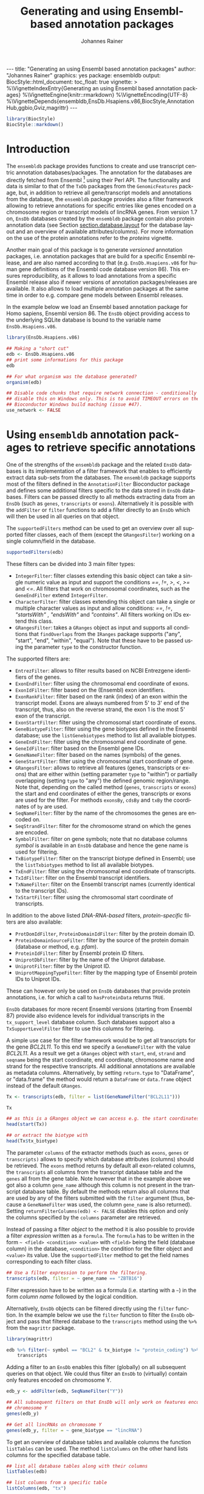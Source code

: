 #+TITLE: Generating and using Ensembl-based annotation packages
#+AUTHOR:    Johannes Rainer
#+EMAIL:     johannes.rainer@eurac.edu
#+DESCRIPTION:
#+KEYWORDS:
#+LANGUAGE:  en
#+OPTIONS: ^:{} toc:nil
#+PROPERTY: header-args :exports code
#+PROPERTY: header-args:R :session *R*

#+EXPORT_SELECT_TAGS: export
#+EXPORT_EXCLUDE_TAGS: noexport

#+BEGIN_EXPORT html
---
title: "Generating an using Ensembl based annotation packages"
author: "Johannes Rainer"
graphics: yes
package: ensembldb
output:
  BiocStyle::html_document:
    toc_float: true
vignette: >
  %\VignetteIndexEntry{Generating an using Ensembl based annotation packages}
  %\VignetteEngine{knitr::rmarkdown}
  %\VignetteEncoding{UTF-8}
  %\VignetteDepends{ensembldb,EnsDb.Hsapiens.v86,BiocStyle,AnnotationHub,ggbio,Gviz,magrittr}
---

#+END_EXPORT

#+NAME: biocstyle
#+BEGIN_SRC R :ravel echo = FALSE, results = "asis", message = FALSE
  library(BiocStyle)
  BiocStyle::markdown()
#+END_SRC

* Introduction

The =ensembldb= package provides functions to create and use transcript centric
annotation databases/packages. The annotation for the databases are directly
fetched from Ensembl [fn:1] using their Perl API. The functionality and data is
similar to that of the =TxDb= packages from the =GenomicFeatures= package, but, in
addition to retrieve all gene/transcript models and annotations from the
database, the =ensembldb= package provides also a filter framework allowing to
retrieve annotations for specific entries like genes encoded on a chromosome
region or transcript models of lincRNA genes. From version 1.7 on, =EnsDb=
databases created by the =ensembldb= package contain also protein annotation data
(see Section [[section.database.layout]] for the database layout and an overview of
available attributes/columns). For more information on the use of the protein
annotations refer to the /proteins/ vignette.

Another main goal of this package is to generate /versioned/ annotation
packages, i.e. annotation packages that are build for a specific Ensembl
release, and are also named according to that (e.g. =EnsDb.Hsapiens.v86= for
human gene definitions of the Ensembl code database version 86). This ensures
reproducibility, as it allows to load annotations from a specific Ensembl
release also if newer versions of annotation packages/releases are available. It
also allows to load multiple annotation packages at the same time in order to
e.g. compare gene models between Ensembl releases.

In the example below we load an Ensembl based annotation package for Homo
sapiens, Ensembl version 86. The =EnsDb= object providing access to the underlying
SQLite database is bound to the variable name =EnsDb.Hsapiens.v86=.

#+NAME: load-libs
#+BEGIN_SRC R :ravel warning=FALSE, message=FALSE
  library(EnsDb.Hsapiens.v86)

  ## Making a "short cut"
  edb <- EnsDb.Hsapiens.v86
  ## print some informations for this package
  edb

  ## For what organism was the database generated?
  organism(edb)

#+END_SRC


#+NAME: no-network
#+BEGIN_SRC R :results silent :ravel echo = FALSE, results = "hide"
  ## Disable code chunks that require network connection - conditionally
  ## disable this on Windows only. This is to avoid TIMEOUT errors on the
  ## Bioconductor Windows build maching (issue #47).
  use_network <- FALSE

#+END_SRC

* Using =ensembldb= annotation packages to retrieve specific annotations

One of the strengths of the =ensembldb= package and the related =EnsDb= databases is
its implementation of a filter framework that enables to efficiently extract
data sub-sets from the databases. The =ensembldb= package supports most of the
filters defined in the =AnnotationFilter= Bioconductor package and defines some
additional filters specific to the data stored in =EnsDb= databases. Filters can
be passed directly to all methods extracting data from an =EnsDb= (such as =genes=,
=transcripts= or =exons=). Alternatively it is possible with the =addFilter= or =filter=
functions to add a filter directly to an =EnsDb= which will then be used in all
queries on that object.

The =supportedFilters= method can be used to get an overview over all supported
filter classes, each of them (except the =GRangesFilter=) working on a single
column/field in the database.

#+NAME: filters
#+BEGIN_SRC R 
  supportedFilters(edb)

#+END_SRC

These filters can be divided into 3 main filter types:
+ =IntegerFilter=: filter classes extending this basic object can take a single
  numeric value as input and support the conditions /==/, /!=/, />/, /</, />=/ and /<=/. All
  filters that work on chromosomal coordinates, such as the =GeneEndFilter= extend
  =IntegerFilter=.
+ =CharacterFilter=: filter classes extending this object can take a single or
  multiple character values as input and allow conditions: /==/, /!=/, /"startsWith"/
  , /"endsWith"/ and /"contains"/. All filters working on IDs extend this class.
+ =GRangesFilter=: takes a =GRanges= object as input and supports all conditions
  that =findOverlaps= from the =IRanges= package supports ("any", "start", "end",
  "within", "equal"). Note that these have to be passed using the parameter =type=
  to the constructor function.


The supported filters are:
+ =EntrezFilter=: allows to filter results based on NCBI Entrezgene
  identifiers of the genes.
+ =ExonEndFilter=: filter using the chromosomal end coordinate of exons.
+ =ExonIdFilter=: filter based on the (Ensembl) exon identifiers.
+ =ExonRankFilter=: filter based on the rank (index) of an exon within the
  transcript model. Exons are always numbered from 5' to 3' end of the
  transcript, thus, also on the reverse strand, the exon 1 is the most 5' exon
  of the transcript.
+ =ExonStartFilter=: filter using the chromosomal start coordinate of exons.
+ =GeneBiotypeFilter=: filter using the gene biotypes defined in the Ensembl
  database; use the =listGenebiotypes= method to list all available biotypes.
+ =GeneEndFilter=: filter using the chromosomal end coordinate of gene.
+ =GeneIdFilter=: filter based on the Ensembl gene IDs.
+ =GeneNameFilter=: filter based on the names (symbols) of the genes.
+ =GeneStartFilter=: filter using the chromosomal start coordinate of gene.
+ =GRangesFilter=: allows to retrieve all features (genes, transcripts or exons)
  that are either within (setting parameter =type= to "within") or partially
  overlapping (setting =type= to "any") the defined genomic region/range. Note
  that, depending on the called method (=genes=, =transcripts= or =exons=) the start
  and end coordinates of either the genes, transcripts or exons are used for the
  filter. For methods =exonsBy=, =cdsBy= and =txBy= the coordinates of =by= are used.
+ =SeqNameFilter=: filter by the name of the chromosomes the genes are encoded
  on.
+ =SeqStrandFilter=: filter for the chromosome strand on which the genes are
  encoded.
+ =SymbolFilter=: filter on gene symbols; note that no database columns /symbol/ is
  available in an =EnsDb= database and hence the gene name is used for filtering.
+ =TxBiotypeFilter=: filter on the transcript biotype defined in Ensembl; use
  the =listTxbiotypes= method to list all available biotypes.
+ =TxEndFilter=: filter using the chromosomal end coordinate of transcripts.
+ =TxIdFilter=: filter on the Ensembl transcript identifiers.
+ =TxNameFilter=: filter on the Ensembl transcript names (currently identical to
  the transcript IDs).
+ =TxStartFilter=: filter using the chromosomal start coordinate of transcripts.

In addition to the above listed /DNA-RNA-based/ filters, /protein-specific/
filters are also available: 

+ =ProtDomIdFilter=, =ProteinDomainIdFilter=: filter by the protein domain ID.
+ =ProteinDomainSourceFilter=: filter by the source of the protein domain
  (database or method, e.g. /pfam/).
+ =ProteinIdFilter=: filter by Ensembl protein ID filters.
+ =UniprotDbFilter=: filter by the name of the Uniprot database.
+ =UniprotFilter=: filter by the Uniprot ID.
+ =UniprotMappingTypeFilter=: filter by the mapping type of Ensembl protein IDs to
  Uniprot IDs.

These can however only be used on =EnsDb= databases that provide protein
annotations, i.e. for which a call to =hasProteinData= returns =TRUE=.

=EnsDb= databases for more recent Ensembl versions (starting from Ensembl 87)
provide also evidence levels for individual transcripts in the =tx_support_level=
database column. Such databases support also a =TxSupportLevelFilter= filter to
use this columns for filtering.

A simple use case for the filter framework would be to get all transcripts for
the gene /BCL2L11/. To this end we specify a =GeneNameFilter= with the value
/BCL2L11/. As a result we get a =GRanges= object with =start=, =end=, =strand= and =seqname=
being the start coordinate, end coordinate, chromosome name and strand for the
respective transcripts. All additional annotations are available as metadata
columns. Alternatively, by setting =return.type= to "DataFrame", or "data.frame"
the method would return a =DataFrame= or =data.frame= object instead of the default
=GRanges=.

#+NAME: transcripts
#+BEGIN_SRC R
  Tx <- transcripts(edb, filter = list(GeneNameFilter("BCL2L11")))

  Tx

  ## as this is a GRanges object we can access e.g. the start coordinates with
  head(start(Tx))

  ## or extract the biotype with
  head(Tx$tx_biotype)

#+END_SRC

The parameter =columns= of the extractor methods (such as =exons=, =genes= or
=transcripts)= allows to specify which database attributes (columns) should be
retrieved. The =exons= method returns by default all exon-related columns, the
=transcripts= all columns from the transcript database table and the =genes= all
from the gene table. Note however that in the example above we got also a column
=gene_name= although this column is not present in the transcript database
table. By default the methods return also all columns that are used by any of
the filters submitted with the =filter= argument (thus, because a =GeneNameFilter=
was used, the column =gene_name= is also returned). Setting
=returnFilterColumns(edb) <- FALSE= disables this option and only the columns
specified by the =columns= parameter are retrieved.

Instead of passing a filter /object/ to the method it is also possible to provide
a filter /expression/ written as a =formula=. The =formula= has to be written in the
form =~ <field> <condition> <value>= with =<field>= being the field (database
column) in the database, =<condition>= the condition for the filter object and
=<value>= its value. Use the =supportedFilter= method to get the field names
corresponding to each filter class.

#+NAME: transcripts-filter-expression
#+BEGIN_SRC R
  ## Use a filter expression to perform the filtering.
  transcripts(edb, filter = ~ gene_name == "ZBTB16")

#+END_SRC

Filter expression have to be written as a formula (i.e. starting with a =~=) in
the form /column name/ followed by the logical condition.

Alternatively, =EnsDb= objects can be filtered directly using the =filter=
function. In the example below we use the =filter= function to filter the =EnsDb=
object and pass that filtered database to the =transcripts= method using the =%>%=
from the =magrittr= package.

#+NAME: transcripts-filter
#+BEGIN_SRC R :ravel message = FALSE
  library(magrittr)

  edb %>% filter(~ symbol == "BCL2" & tx_biotype != "protein_coding") %>%
      transcripts

#+END_SRC

Adding a filter to an =EnsDb= enables this filter (globally) on all subsequent
queries on that object. We could thus filter an =EnsDb= to (virtually) contain
only features encoded on chromosome Y.

#+NAME: filter-Y
#+BEGIN_SRC R
  edb_y <- addFilter(edb, SeqNameFilter("Y"))

  ## All subsequent filters on that EnsDb will only work on features encoded on
  ## chromosome Y
  genes(edb_y)

  ## Get all lincRNAs on chromosome Y
  genes(edb_y, filter = ~ gene_biotype == "lincRNA")

#+END_SRC


To get an overview of database tables and available columns the function
=listTables= can be used. The method =listColumns= on the other hand lists columns
for the specified database table.

#+NAME: list-columns
#+BEGIN_SRC R
  ## list all database tables along with their columns
  listTables(edb)

  ## list columns from a specific table
  listColumns(edb, "tx")

#+END_SRC

Thus, we could retrieve all transcripts of the biotype /nonsense_mediated_decay/
(which, according to the definitions by Ensembl are transcribed, but most likely
not translated in a protein, but rather degraded after transcription) along with
the name of the gene for each transcript. Note that we are changing here the
=return.type= to =DataFrame=, so the method will return a =DataFrame= with the
results instead of the default =GRanges=.

#+NAME: transcripts-example2
#+BEGIN_SRC R
  Tx <- transcripts(edb,
		    columns = c(listColumns(edb , "tx"), "gene_name"),
		    filter = TxBiotypeFilter("nonsense_mediated_decay"),
		    return.type = "DataFrame")
  nrow(Tx)
  Tx

#+END_SRC

For protein coding transcripts, we can also specifically extract their coding
region. In the example below we extract the CDS for all transcripts encoded on
chromosome Y.

#+NAME: cdsBy
#+BEGIN_SRC R
  yCds <- cdsBy(edb, filter = SeqNameFilter("Y"))
  yCds

#+END_SRC

Using a =GRangesFilter= we can retrieve all features from the database that are
either within or overlapping the specified genomic region. In the example
below we query all genes that are partially overlapping with a small region on
chromosome 11. The filter restricts to all genes for which either an exon or an
intron is partially overlapping with the region.

#+NAME: genes-GRangesFilter
#+BEGIN_SRC R
  ## Define the filter
  grf <- GRangesFilter(GRanges("11", ranges = IRanges(114129278, 114129328),
			       strand = "+"), type = "any")

  ## Query genes:
  gn <- genes(edb, filter = grf)
  gn

  ## Next we retrieve all transcripts for that gene so that we can plot them.
  txs <- transcripts(edb, filter = GeneNameFilter(gn$gene_name))

#+END_SRC

#+NAME: granges-zbtb16
#+BEGIN_SRC R :ravel message = FALSE, echo = FALSE
  plot(3, 3, pch = NA, xlim = c(start(gn), end(gn)), ylim = c(0, length(txs)),
       yaxt = "n", ylab = "")
  ## Highlight the GRangesFilter region
  rect(xleft = start(grf), xright = end(grf), ybottom = 0, ytop = length(txs),
       col = "red", border = "red")
  for(i in 1:length(txs)) {
      current <- txs[i]
      rect(xleft = start(current), xright = end(current), ybottom = i-0.975,
           ytop = i-0.125, border = "grey")
      text(start(current), y = i-0.5, pos = 4, cex = 0.75, labels = current$tx_id)
  }

#+END_SRC

As we can see, 4 transcripts of the gene ZBTB16 are also overlapping the
region. Below we fetch these 4 transcripts. Note, that a call to =exons= will
not return any features from the database, as no exon is overlapping with the
region.

#+NAME: transcripts-GRangesFilter
#+BEGIN_SRC R
  transcripts(edb, filter = grf)

#+END_SRC

The =GRangesFilter= supports also =GRanges= defining multiple regions and a
query will return all features overlapping any of these regions. Besides using
the =GRangesFilter= it is also possible to search for transcripts or exons
overlapping genomic regions using the =exonsByOverlaps= or
=transcriptsByOverlaps= known from the =GenomicFeatures= package. Note that the
implementation of these methods for =EnsDb= objects supports also to use filters
to further fine-tune the query.

The functions =listGenebiotypes= and =listTxbiotypes= can be used to get an overview
of allowed/available gene and transcript biotype

#+NAME: biotypes
#+BEGIN_SRC R
  ## Get all gene biotypes from the database. The GeneBiotypeFilter
  ## allows to filter on these values.
  listGenebiotypes(edb)

  ## Get all transcript biotypes from the database.
  listTxbiotypes(edb)

#+END_SRC

Data can be fetched in an analogous way using the =exons= and =genes=
methods. In the example below we retrieve =gene_name=, =entrezid= and the
=gene_biotype= of all genes in the database which names start with "BCL2".

#+NAME: genes-BCL2
#+BEGIN_SRC R
  ## We're going to fetch all genes which names start with BCL.
  BCLs <- genes(edb,
		columns = c("gene_name", "entrezid", "gene_biotype"),
		filter = GeneNameFilter("BCL", condition = "startsWith"),
		return.type = "DataFrame")
  nrow(BCLs)
  BCLs

#+END_SRC

Sometimes it might be useful to know the length of genes or transcripts
(i.e. the total sum of nucleotides covered by their exons). Below we calculate
the mean length of transcripts from protein coding genes on chromosomes X and Y
as well as the average length of snoRNA, snRNA and rRNA transcripts encoded on
these chromosomes. For the first query we combine two =AnnotationFilter= objects
using an =AnnotationFilterList= object, in the second we define the query using a
filter expression.

#+NAME: example-AnnotationFilterList
#+BEGIN_SRC R
  ## determine the average length of snRNA, snoRNA and rRNA genes encoded on
  ## chromosomes X and Y.
  mean(lengthOf(edb, of = "tx",
		filter = AnnotationFilterList(
		    GeneBiotypeFilter(c("snRNA", "snoRNA", "rRNA")),
		    SeqNameFilter(c("X", "Y")))))

  ## determine the average length of protein coding genes encoded on the same
  ## chromosomes.
  mean(lengthOf(edb, of = "tx",
		filter = ~ gene_biotype == "protein_coding" &
		    seq_name %in% c("X", "Y")))

#+END_SRC

Not unexpectedly, transcripts of protein coding genes are longer than those of
snRNA, snoRNA or rRNA genes.

At last we extract the first two exons of each transcript model from the
database.

#+NAME: example-first-two-exons
#+BEGIN_SRC R
  ## Extract all exons 1 and (if present) 2 for all genes encoded on the
  ## Y chromosome
  exons(edb, columns = c("tx_id", "exon_idx"),
	filter = list(SeqNameFilter("Y"),
                      ExonRankFilter(3, condition = "<")))

#+END_SRC

* Extracting gene/transcript/exon models for RNASeq feature counting

For the feature counting step of an RNAseq experiment, the gene or transcript
models (defined by the chromosomal start and end positions of their exons) have
to be known. To extract these from an Ensembl based annotation package, the
=exonsBy=, =genesBy= and =transcriptsBy= methods can be used in an analogous way as in
=TxDb= packages generated by the =GenomicFeatures= package.  However, the
=transcriptsBy= method does not, in contrast to the method in the =GenomicFeatures=
package, allow to return transcripts by "cds". While the annotation packages
built by the =ensembldb= contain the chromosomal start and end coordinates of
the coding region (for protein coding genes) they do not assign an ID to each
CDS.

A simple use case is to retrieve all genes encoded on chromosomes X and Y from
the database.

#+NAME: transcriptsBy-X-Y
#+BEGIN_SRC R
  TxByGns <- transcriptsBy(edb, by = "gene", filter = SeqNameFilter(c("X", "Y")))
  TxByGns

#+END_SRC

Since Ensembl contains also definitions of genes that are on chromosome variants
(supercontigs), it is advisable to specify the chromosome names for which the
gene models should be returned.

In a real use case, we might thus want to retrieve all genes encoded on the
/standard/ chromosomes. In addition it is advisable to use a =GeneIdFilter= to
restrict to Ensembl genes only, as also /LRG/ (Locus Reference Genomic)
genes[fn:3] are defined in the database, which are partially redundant with
Ensembl genes.

#+NAME: exonsBy-RNAseq
#+BEGIN_SRC R :ravel message = FALSE, eval = FALSE
  ## will just get exons for all genes on chromosomes 1 to 22, X and Y.
  ## Note: want to get rid of the "LRG" genes!!!
  EnsGenes <- exonsBy(edb, by = "gene", filter = AnnotationFilterList(
					    SeqNameFilter(c(1:22, "X", "Y")),
					    GeneIdFilter("ENSG", "startsWith")))

#+END_SRC

The code above returns a =GRangesList= that can be used directly as an input for
the =summarizeOverlaps= function from the =GenomicAlignments= package [fn:4].

Alternatively, the above =GRangesList= can be transformed to a =data.frame= in
/SAF/ format that can be used as an input to the =featureCounts= function of the
=Rsubread= package [fn:5].

#+NAME: toSAF-RNAseq
#+BEGIN_SRC R :ravel message = FALSE, eval = FALSE
  ## Transforming the GRangesList into a data.frame in SAF format
  EnsGenes.SAF <- toSAF(EnsGenes)

#+END_SRC

Note that the ID by which the =GRangesList= is split is used in the SAF
formatted =data.frame= as the =GeneID=. In the example below this would be the
Ensembl gene IDs, while the start, end coordinates (along with the strand and
chromosomes) are those of the the exons.

In addition, the =disjointExons= function (similar to the one defined in
=GenomicFeatures=) can be used to generate a =GRanges= of non-overlapping exon
parts which can be used in the =DEXSeq= package.

#+NAME: disjointExons
#+BEGIN_SRC R :ravel message = FALSE, eval = FALSE
  ## Create a GRanges of non-overlapping exon parts.
  DJE <- disjointExons(edb, filter = AnnotationFilterList(
				SeqNameFilter(c(1:22, "X", "Y")),
				GeneIdFilter("ENSG%", "startsWith")))

#+END_SRC

* Retrieving sequences for gene/transcript/exon models

The methods to retrieve exons, transcripts and genes (i.e. =exons=, =transcripts=
and =genes=) return by default =GRanges= objects that can be used to retrieve
sequences using the =getSeq= method e.g. from BSgenome packages. The basic
workflow is thus identical to the one for =TxDb= packages, however, it is not
straight forward to identify the BSgenome package with the matching genomic
sequence. Most BSgenome packages are named according to the genome build
identifier used in UCSC which does not (always) match the genome build name used
by Ensembl. Using the Ensembl version provided by the =EnsDb=, the correct genomic
sequence can however be retrieved easily from the =AnnotationHub= using the
=getGenomeFaFile=. If no Fasta file matching the Ensembl version is available, the
function tries to identify a Fasta file with the correct genome build from the
/closest/ Ensembl release and returns that instead.

In the code block below we retrieve first the =FaFile= with the genomic DNA
sequence, extract the genomic start and end coordinates for all genes defined in
the package, subset to genes encoded on sequences available in the =FaFile= and
extract all of their sequences. Note: these sequences represent the sequence
between the chromosomal start and end coordinates of the gene.

#+NAME: transcript-sequence-AnnotationHub
#+BEGIN_SRC R :ravel message = FALSE, eval = FALSE
  library(EnsDb.Hsapiens.v86)
  library(Rsamtools)
  edb <- EnsDb.Hsapiens.v86

  ## Get the FaFile with the genomic sequence matching the Ensembl version
  ## using the AnnotationHub package.
  Dna <- getGenomeFaFile(edb)

  ## Get start/end coordinates of all genes.
  genes <- genes(edb)
  ## Subset to all genes that are encoded on chromosomes for which
  ## we do have DNA sequence available.
  genes <- genes[seqnames(genes) %in% seqnames(seqinfo(Dna))]

  ## Get the gene sequences, i.e. the sequence including the sequence of
  ## all of the gene's exons and introns.
  geneSeqs <- getSeq(Dna, genes)

#+END_SRC

To retrieve the (exonic) sequence of transcripts (i.e. without introns) we can
use directly the =extractTranscriptSeqs= method defined in the =GenomicFeatures= on
the =EnsDb= object, eventually using a filter to restrict the query.

#+NAME: transcript-sequence-extractTranscriptSeqs
#+BEGIN_SRC R :ravel message = FALSE, eval = FALSE
  ## get all exons of all transcripts encoded on chromosome Y
  yTx <- exonsBy(edb, filter = SeqNameFilter("Y"))

  ## Retrieve the sequences for these transcripts from the FaFile.
  library(GenomicFeatures)
  yTxSeqs <- extractTranscriptSeqs(Dna, yTx)
  yTxSeqs

  ## Extract the sequences of all transcripts encoded on chromosome Y.
  yTx <- extractTranscriptSeqs(Dna, edb, filter = SeqNameFilter("Y"))

  ## Along these lines, we could use the method also to retrieve the coding sequence
  ## of all transcripts on the Y chromosome.
  cdsY <- cdsBy(edb, filter = SeqNameFilter("Y"))
  extractTranscriptSeqs(Dna, cdsY)

#+END_SRC


Next we retrieve transcript sequences from genes encoded on chromosome Y using
the =BSGenome= package for the human genome. Ensembl version 86 based on
the =GRCh38= genome build and we thus load the corresponding =BSGenome= package.

#+NAME: extractTranscriptSeqs-BSGenome
#+BEGIN_SRC R :ravel warning = FALSE, message = FALSE
  library(BSgenome.Hsapiens.NCBI.GRCh38)
  bsg <- BSgenome.Hsapiens.NCBI.GRCh38

  ## Get the genome version
  unique(genome(bsg))
  unique(genome(edb))

  ## Extract the full transcript sequences.
  yTxSeqs <- extractTranscriptSeqs(bsg, exonsBy(edb, "tx",
						filter = SeqNameFilter("Y")))

  yTxSeqs

  ## Extract just the CDS
  Test <- cdsBy(edb, "tx", filter = SeqNameFilter("Y"))
  yTxCds <- extractTranscriptSeqs(bsg, cdsBy(edb, "tx",
					     filter = SeqNameFilter("Y")))
  yTxCds

#+END_SRC

* Integrating annotations from Ensembl based =EnsDb= packages with UCSC based annotations

Sometimes it might be useful to combine (Ensembl based) annotations from =EnsDb=
packages/objects with annotations from other Bioconductor packages, that might
base on UCSC annotations. To support such an integration of annotations, the
=ensembldb= packages implements the =seqlevelsStyle= and =seqlevelsStyle<-= from the
=GenomeInfoDb= package that allow to change the style of chromosome naming.  Thus,
sequence/chromosome names other than those used by Ensembl can be used in, and
are returned by, the queries to =EnsDb= objects as long as a mapping for them is
provided by the =GenomeInfoDb= package (which provides a mapping mostly between
UCSC, NCBI and Ensembl chromosome names for the /main/ chromosomes).

In the example below we change the seqnames style to UCSC.

#+NAME: seqlevelsStyle
#+BEGIN_SRC R :ravel message = FALSE
  ## Change the seqlevels style form Ensembl (default) to UCSC:
  seqlevelsStyle(edb) <- "UCSC"

  ## Now we can use UCSC style seqnames in SeqNameFilters or GRangesFilter:
  genesY <- genes(edb, filter = ~ seq_name == "chrY")
  ## The seqlevels of the returned GRanges are also in UCSC style
  seqlevels(genesY)

#+END_SRC

Note that in most instances no mapping is available for sequences not
corresponding to the main chromosomes (i.e. contigs, patched chromosomes
etc). What is returned in cases in which no mapping is available can be
specified with the global =ensembldb.seqnameNotFound= option. By default (with
=ensembldb.seqnameNotFound= set to "ORIGINAL"), the original seqnames (i.e. the
ones from Ensembl) are returned. With =ensembldb.seqnameNotFound= "MISSING" each
time a seqname can not be found an error is thrown. For all other cases
(e.g. =ensembldb.seqnameNotFound = NA=) the value of the option is returned.

#+NAME: seqlevelsStyle-2
#+BEGIN_SRC R :ravel message = FALSE
  seqlevelsStyle(edb) <- "UCSC"

  ## Getting the default option:
  getOption("ensembldb.seqnameNotFound")

  ## Listing all seqlevels in the database.
  seqlevels(edb)[1:30]

  ## Setting the option to NA, thus, for each seqname for which no mapping is available,
  ## NA is returned.
  options(ensembldb.seqnameNotFound=NA)
  seqlevels(edb)[1:30]

  ## Resetting the option.
  options(ensembldb.seqnameNotFound = "ORIGINAL")

#+END_SRC

At last changing the seqname style to the default value ="Ensembl"=.

#+NAME: seqlevelsStyle-restore
#+BEGIN_SRC R
  seqlevelsStyle(edb) <- "Ensembl"

#+END_SRC

* Interactive annotation lookup using the =shiny= web app

In addition to the =genes=, =transcripts= and =exons= methods it is possibly to
search interactively for gene/transcript/exon annotations using the internal,
=shiny= based, web application. The application can be started with the
=runEnsDbApp()= function. The search results from this app can also be returned
to the R workspace either as a =data.frame= or =GRanges= object.

* Plotting gene/transcript features using =ensembldb= and =Gviz= and =ggbio=

The =Gviz= package provides functions to plot genes and transcripts along with
other data on a genomic scale. Gene models can be provided either as a
=data.frame=, =GRanges=, =TxDB= database, can be fetched from biomart and can
also be retrieved from =ensembldb=.

Below we generate a =GeneRegionTrack= fetching all transcripts from a certain
region on chromosome Y.

Note that if we want in addition to work also with BAM files that were aligned
against DNA sequences retrieved from Ensembl or FASTA files representing genomic
DNA sequences from Ensembl we should change the =ucscChromosomeNames= option from
=Gviz= to =FALSE= (i.e. by calling =options(ucscChromosomeNames = FALSE)=).  This is
not necessary if we just want to retrieve gene models from an =EnsDb= object, as
the =ensembldb= package internally checks the =ucscChromosomeNames= option and,
depending on that, maps Ensembl chromosome names to UCSC chromosome names.


#+NAME: gviz-plot
#+BEGIN_SRC R :ravel message=FALSE
  ## Loading the Gviz library
  library(Gviz)
  library(EnsDb.Hsapiens.v86)
  edb <- EnsDb.Hsapiens.v86

  ## Retrieving a Gviz compatible GRanges object with all genes
  ## encoded on chromosome Y.
  gr <- getGeneRegionTrackForGviz(edb, chromosome = "Y",
				  start = 20400000, end = 21400000)
  ## Define a genome axis track
  gat <- GenomeAxisTrack()

  ## We have to change the ucscChromosomeNames option to FALSE to enable Gviz usage
  ## with non-UCSC chromosome names.
  options(ucscChromosomeNames = FALSE)

  plotTracks(list(gat, GeneRegionTrack(gr)))

  options(ucscChromosomeNames = TRUE)

#+END_SRC

Above we had to change the option =ucscChromosomeNames= to =FALSE= in order to
use it with non-UCSC chromosome names. Alternatively, we could however also
change the =seqnamesStyle= of the =EnsDb= object to =UCSC=. Note that we have to
use now also chromosome names in the /UCSC style/ in the =SeqNameFilter=
(i.e. "chrY" instead of "Y").

#+BEGIN_SRC R :ravel message=FALSE
  seqlevelsStyle(edb) <- "UCSC"
  ## Retrieving the GRanges objects with seqnames corresponding to UCSC chromosome names.
  gr <- getGeneRegionTrackForGviz(edb, chromosome = "chrY",
                                  start = 20400000, end = 21400000)
  seqnames(gr)
  ## Define a genome axis track
  gat <- GenomeAxisTrack()
  plotTracks(list(gat, GeneRegionTrack(gr)))

#+END_SRC

We can also use the filters from the =ensembldb= package to further refine what
transcripts are fetched, like in the example below, in which we create two
different gene region tracks, one for protein coding genes and one for lincRNAs.

#+NAME: gviz-separate-tracks
#+BEGIN_SRC R :ravel message=FALSE, warning=FALSE
  protCod <- getGeneRegionTrackForGviz(edb, chromosome = "chrY",
				       start = 20400000, end = 21400000,
				       filter = GeneBiotypeFilter("protein_coding"))
  lincs <- getGeneRegionTrackForGviz(edb, chromosome = "chrY",
				     start = 20400000, end = 21400000,
				     filter = GeneBiotypeFilter("lincRNA"))

  plotTracks(list(gat, GeneRegionTrack(protCod, name = "protein coding"),
		  GeneRegionTrack(lincs, name = "lincRNAs")), transcriptAnnotation = "symbol")

  ## At last we change the seqlevels style again to Ensembl
  seqlevelsStyle <- "Ensembl"

#+END_SRC

Alternatively, we can also use =ggbio= for plotting. For =ggbio= we can directly
pass the =EnsDb= object along with optional filters (or as in the example below a
filter expression as a =formula=).

#+NAME: pplot-plot
#+BEGIN_SRC R :ravel message = FALSE
  library(ggbio)

  ## Create a plot for all transcripts of the gene SKA2
  autoplot(edb, ~ gene_name == "SKA2")

#+END_SRC

To plot the genomic region and plot genes from both strands we can use a
=GRangesFilter=.


#+NAME: pplot-plot-2
#+BEGIN_SRC R :ravel message = FALSE
  ## Get the chromosomal region in which the gene is encoded
  ska2 <- genes(edb, filter = ~ gene_name == "SKA2")
  strand(ska2) <- "*"
  autoplot(edb, GRangesFilter(ska2), names.expr = "gene_name")

#+END_SRC

* Using =EnsDb= objects in the =AnnotationDbi= framework

Most of the methods defined for objects extending the basic annotation package
class =AnnotationDbi= are also defined for =EnsDb= objects (i.e. methods
=columns=, =keytypes=, =keys=, =mapIds= and =select=). While these methods can
be used analogously to basic annotation packages, the implementation for =EnsDb=
objects also support the filtering framework of the =ensembldb= package.

In the example below we first evaluate all the available columns and keytypes in
the database and extract then the gene names for all genes encoded on chromosome
X.

#+NAME: AnnotationDbi
#+BEGIN_SRC R :ravel message = FALSE
  library(EnsDb.Hsapiens.v86)
  edb <- EnsDb.Hsapiens.v86

  ## List all available columns in the database.
  columns(edb)

  ## Note that these do *not* correspond to the actual column names
  ## of the database that can be passed to methods like exons, genes,
  ## transcripts etc. These column names can be listed with the listColumns
  ## method.
  listColumns(edb)

  ## List all of the supported key types.
  keytypes(edb)

  ## Get all gene ids from the database.
  gids <- keys(edb, keytype = "GENEID")
  length(gids)

  ## Get all gene names for genes encoded on chromosome Y.
  gnames <- keys(edb, keytype = "GENENAME", filter = SeqNameFilter("Y"))
  head(gnames)

#+END_SRC

In the next example we retrieve specific information from the database using the
=select= method. First we fetch all transcripts for the genes /BCL2/ and
/BCL2L11/. In the first call we provide the gene names, while in the second call
we employ the filtering system to perform a more fine-grained query to fetch
only the protein coding transcripts for these genes.

#+NAME: select
#+BEGIN_SRC R :ravel message = FALSE, warning=FALSE
  ## Use the /standard/ way to fetch data.
  select(edb, keys = c("BCL2", "BCL2L11"), keytype = "GENENAME",
	 columns = c("GENEID", "GENENAME", "TXID", "TXBIOTYPE"))

  ## Use the filtering system of ensembldb
  select(edb, keys = ~ gene_name %in% c("BCL2", "BCL2L11") &
		  tx_biotype == "protein_coding",
	 columns = c("GENEID", "GENENAME", "TXID", "TXBIOTYPE"))

#+END_SRC

Finally, we use the =mapIds= method to establish a mapping between ids and
values. In the example below we fetch transcript ids for the two genes from the
example above.

#+NAME: mapIds
#+BEGIN_SRC R :ravel message = FALSE
  ## Use the default method, which just returns the first value for multi mappings.
  mapIds(edb, keys = c("BCL2", "BCL2L11"), column = "TXID", keytype = "GENENAME")

  ## Alternatively, specify multiVals="list" to return all mappings.
  mapIds(edb, keys = c("BCL2", "BCL2L11"), column = "TXID", keytype = "GENENAME",
	 multiVals = "list")

  ## And, just like before, we can use filters to map only to protein coding transcripts.
  mapIds(edb, keys = list(GeneNameFilter(c("BCL2", "BCL2L11")),
                          TxBiotypeFilter("protein_coding")), column = "TXID",
	 multiVals = "list")

#+END_SRC

Note that, if the filters are used, the ordering of the result does no longer
match the ordering of the genes.

* Important notes

These notes might explain eventually unexpected results (and, more importantly,
help avoiding them):

+ The ordering of the results returned by the =genes=, =exons=, =transcripts= methods
  can be specified with the =order.by= parameter. The ordering of the results does
  however *not* correspond to the ordering of values in submitted filter
  objects. The exception is the =select= method. If a character vector of values
  or a single filter is passed with argument =keys= the ordering of results of
  this method matches the ordering of the key values or the values of the
  filter.

+ Results of =exonsBy=, =transcriptsBy= are always ordered by the =by= argument.

+ The CDS provided by =EnsDb= objects *always* includes both, the start and the
  stop codon.

+ Transcripts with multiple CDS are at present not supported by =EnsDb=.

+ At present, =EnsDb= support only genes/transcripts for which all of their
  exons are encoded on the same chromosome and the same strand.

+ Since a single Ensembl gene ID might be mapped to multiple NCBI Entrezgene IDs
  methods such as =genes=, =transcripts= etc return a =list= in the ="entrezid"= column
  of the resulting result object.

* Getting or building =EnsDb= databases/packages

Some of the code in this section is not supposed to be automatically executed
when the vignette is built, as this would require a working installation of the
Ensembl Perl API, which is not expected to be available on each system. Also,
building =EnsDb= from alternative sources, like GFF or GTF files takes some time
and thus also these examples are not directly executed when the vignette is
build.

** Getting =EnsDb= databases

Some =EnsDb= databases are available as =R= packages from Bioconductor and can be
simply installed with the =biocLite= function from the =BiocInstaller= package. The
name of such annotation packages starts with /EnsDb/ followed by the abbreviation
of the organism and the Ensembl version on which the annotation
bases. =EnsDb.Hsapiens.v86= provides thus an =EnsDb= database for homo sapiens with
annotations from Ensembl version 86.

Since Bioconductor version 3.5 =EnsDb= databases can also be retrieved directly
from =AnnotationHub=.

#+NAME: AnnotationHub-query
#+BEGIN_SRC R :ravel message = FALSE, eval = use_network
  library(AnnotationHub)
  ## Load the annotation resource.
  ah <- AnnotationHub()

  ## Query for all available EnsDb databases
  query(ah, "EnsDb")

#+END_SRC

We can simply fetch one of the databases.

#+NAME: AnnotationHub-query-2
#+BEGIN_SRC R :ravel message = FALSE, eval = use_network
  ahDb <- query(ah, pattern = c("Xiphophorus Maculatus", "EnsDb", 87))
  ## What have we got
  ahDb

#+END_SRC

Fetch the =EnsDb= and use it.

#+NAME: AnnotationHub-fetch
#+BEGIN_SRC R :ravel message = FALSE, eval = FALSE
  ahEdb <- ahDb[[1]]

  ## retriebe all genes
  gns <- genes(ahEdb)

#+END_SRC

We could even make an annotation package from this =EnsDb= object using the
=makeEnsembldbPackage= and passing =dbfile(dbconn(ahEdb))= as =ensdb= argument.


** Building annotation packages

*** Directly from Ensembl databases

The =fetchTablesFromEnsembl= function uses the Ensembl Perl API
to retrieve the required annotations from an Ensembl database (e.g. from the
main site /ensembldb.ensembl.org/). Thus, to use this functionality to build
databases, the Ensembl Perl API needs to be installed (see [fn:2] for details).

Below we create an =EnsDb= database by fetching the required data directly from
the Ensembl core databases. The =makeEnsembldbPackage= function is then used to
create an annotation package from this =EnsDb= containing all human genes for
Ensembl version 75.

#+NAME: edb-from-ensembl
#+BEGIN_SRC R :ravel message = FALSE, eval = FALSE
  library(ensembldb)

  ## get all human gene/transcript/exon annotations from Ensembl (75)
  ## the resulting tables will be stored by default to the current working
  ## directory
  fetchTablesFromEnsembl(75, species = "human")

  ## These tables can then be processed to generate a SQLite database
  ## containing the annotations (again, the function assumes the required
  ## txt files to be present in the current working directory)
  DBFile <- makeEnsemblSQLiteFromTables()

  ## and finally we can generate the package
  makeEnsembldbPackage(ensdb = DBFile, version = "0.99.12",
                       maintainer = "Johannes Rainer <johannes.rainer@eurac.edu>",
                       author = "J Rainer")

#+END_SRC

The generated package can then be build using =R CMD build EnsDb.Hsapiens.v75=
and installed with =R CMD INSTALL EnsDb.Hsapiens.v75*=.  Note that we could
directly generate an =EnsDb= instance by loading the database file, i.e. by
calling =edb <- EnsDb(DBFile)= and work with that annotation object.

To fetch and build annotation packages for plant genomes (e.g. arabidopsis
thaliana), the /Ensembl genomes/ should be specified as a host, i.e. setting
=host= to "mysql-eg-publicsql.ebi.ac.uk", =port= to =4157= and =species= to
e.g. "arabidopsis thaliana".


*** From a GTF or GFF file

Alternatively, the =ensDbFromAH=, =ensDbFromGff=, =ensDbFromGRanges= and =ensDbFromGtf=
functions allow to build EnsDb SQLite files from a =GRanges= object or GFF/GTF
files from Ensembl (either provided as files or /via/ =AnnotationHub=). These
functions do not depend on the Ensembl Perl API, but require a working internet
connection to fetch the chromosome lengths from Ensembl as these are not
provided within GTF or GFF files. Also note that protein annotations are usually
not available in GTF or GFF files, thus, such annotations will not be included
in the generated =EnsDb= database - protein annotations are only available in
=EnsDb= databases created with the Ensembl Perl API (such as the ones provided
through =AnnotationHub= or as Bioconductor packages).

In the next example we create an =EnsDb= database using the =AnnotationHub=
package and load also the corresponding genomic DNA sequence matching the
Ensembl version. We thus first query the =AnnotationHub= package for all
resources available for =Mus musculus= and the Ensembl release 77. Next we
create the =EnsDb= object from the appropriate =AnnotationHub= resource.  We
then use the =getGenomeFaFile= method on the =EnsDb= to directly look up and
retrieve the correct or best matching =FaFile= with the genomic DNA sequence. At
last we retrieve the sequences of all exons using the =getSeq= method.

#+NAME: gtf-gff-edb
#+BEGIN_SRC R :ravel message = FALSE, eval = FALSE
  ## Load the AnnotationHub data.
  library(AnnotationHub)
  ah <- AnnotationHub()

  ## Query all available files for Ensembl release 77 for
  ## Mus musculus.
  query(ah, c("Mus musculus", "release-77"))

  ## Get the resource for the gtf file with the gene/transcript definitions.
  Gtf <- ah["AH28822"]
  ## Create a EnsDb database file from this.
  DbFile <- ensDbFromAH(Gtf)
  ## We can either generate a database package, or directly load the data
  edb <- EnsDb(DbFile)


  ## Identify and get the FaFile object with the genomic DNA sequence matching
  ## the EnsDb annotation.
  Dna <- getGenomeFaFile(edb)
  library(Rsamtools)
  ## We next retrieve the sequence of all exons on chromosome Y.
  exons <- exons(edb, filter = SeqNameFilter("Y"))
  exonSeq <- getSeq(Dna, exons)

  ## Alternatively, look up and retrieve the toplevel DNA sequence manually.
  Dna <- ah[["AH22042"]]

#+END_SRC

In the example below we load a =GRanges= containing gene definitions for genes
encoded on chromosome Y and generate a =EnsDb= SQLite database from that
information.

#+NAME: EnsDb-from-Y-GRanges
#+BEGIN_SRC R :ravel message = FALSE, eval = use_network
  ## Generate a sqlite database from a GRanges object specifying
  ## genes encoded on chromosome Y
  load(system.file("YGRanges.RData", package = "ensembldb"))
  Y

  ## Create the EnsDb database file
  DB <- ensDbFromGRanges(Y, path = tempdir(), version = 75,
			 organism = "Homo_sapiens")

  ## Load the database
  edb <- EnsDb(DB)
  edb

#+END_SRC


Alternatively we can build the annotation database using the =ensDbFromGtf=
=ensDbFromGff= functions, that extract most of the required data from a GTF
respectively GFF (version 3) file which can be downloaded from Ensembl
(e.g. from ftp://ftp.ensembl.org/pub/release-75/gtf/homo_sapiens for human gene
definitions from Ensembl version 75; for plant genomes etc, files can be
retrieved from ftp://ftp.ensemblgenomes.org). All information except the
chromosome lengths, the NCBI Entrezgene IDs and protein annotations can be
extracted from these GTF files. The function also tries to retrieve chromosome
length information automatically from Ensembl.

Below we create the annotation from a gtf file that we fetch directly from Ensembl.

#+NAME: EnsDb-from-GTF
#+BEGIN_SRC R :ravel message = FALSE, eval = FALSE
  library(ensembldb)

  ## the GTF file can be downloaded from
  ## ftp://ftp.ensembl.org/pub/release-75/gtf/homo_sapiens/
  gtffile <- "Homo_sapiens.GRCh37.75.gtf.gz"
  ## generate the SQLite database file
  DB <- ensDbFromGtf(gtf = gtffile)

  ## load the DB file directly
  EDB <- EnsDb(DB)

  ## alternatively, build the annotation package
  ## and finally we can generate the package
  makeEnsembldbPackage(ensdb = DB, version = "0.99.12",
                       maintainer = "Johannes Rainer <johannes.rainer@eurac.edu>",
                       author = "J Rainer")

#+END_SRC

* Database layout<<section.database.layout>>

The database consists of the following tables and attributes (the layout is also
shown in Figure [[fig.database.layout]]). Note that the protein-specific annotations
might not be available in all =EnsDB= databases (e.g. such ones created with
=ensembldb= version < 1.7 or created from GTF or GFF files).

+ *gene*: all gene specific annotations.
  - =gene_id=: the Ensembl ID of the gene.
  - =gene_name=: the name (symbol) of the gene.
  - =gene_biotype=: the biotype of the gene.
  - =gene_seq_start=: the start coordinate of the gene on the sequence (usually
    a chromosome).
  - =gene_seq_end=: the end coordinate of the gene on the sequence.
  - =seq_name=: the name of the sequence (usually the chromosome name).
  - =seq_strand=: the strand on which the gene is encoded.
  - =seq_coord_system=: the coordinate system of the sequence.
  - =description=: the description of the gene.

+ *entrezgene*: mapping of Ensembl genes to NCBI Entrezgene identifiers. Note that
  this mapping can be a one-to-many mapping.
  - =gene_id=: the Ensembl gene ID.
  - =entrezid=: the NCBI Entrezgene ID.

+ *tx*: all transcript related annotations. Note that while no =tx_name= column
  is available in this database column, all methods to retrieve data from the
  database support also this column. The returned values are however the ID of
  the transcripts.
  - =tx_id=: the Ensembl transcript ID.
  - =tx_biotype=: the biotype of the transcript.
  - =tx_seq_start=: the start coordinate of the transcript.
  - =tx_seq_end=: the end coordinate of the transcript.
  - =tx_cds_seq_start=: the start coordinate of the coding region of the
    transcript (NULL for non-coding transcripts).
  - =tx_cds_seq_end=: the end coordinate of the coding region of the transcript.
  - =gene_id=: the gene to which the transcript belongs.
  =EnsDb= databases for more recent Ensembl releases have also a column
  =tx_support_level= providing the evidence level for a transcript (1 high
  evidence, 5 low evidence, NA no evidence calculated).

+ *exon*: all exon related annotation.
  - =exon_id=: the Ensembl exon ID.
  - =exon_seq_start=: the start coordinate of the exon.
  - =exon_seq_end=: the end coordinate of the exon.

+ *tx2exon*: provides the n:m mapping between transcripts and exons.
  - =tx_id=: the Ensembl transcript ID.
  - =exon_id=: the Ensembl exon ID.
  - =exon_idx=: the index of the exon in the corresponding transcript, always
    from 5' to 3' of the transcript.

+ *chromosome*: provides some information about the chromosomes.
  - =seq_name=: the name of the sequence/chromosome.
  - =seq_length=: the length of the sequence.
  - =is_circular=: whether the sequence in circular.

+ *protein*: provides protein annotation for a (coding) transcript.
  - =protein_id=: the Ensembl protein ID.
  - =tx_id=: the transcript ID which CDS encodes the protein.
  - =protein_sequence=: the peptide sequence of the protein (translated from the
    transcript's coding sequence after applying eventual RNA editing).

+ *uniprot*: provides the mapping from Ensembl protein ID(s) to Uniprot ID(s). Not
  all Ensembl proteins are annotated to Uniprot IDs, also, each Ensembl protein
  might be mapped to multiple Uniprot IDs.
  - =protein_id=: the Ensembl protein ID.
  - =uniprot_id=: the Uniprot ID.
  - =uniprot_db=: the Uniprot database in which the ID is defined.
  - =uniprot_mapping_type=: the type of the mapping method that was used to assign
    the Uniprot ID to an Ensembl protein ID.

+ *protein_domain*: provides protein domain annotations and mapping to proteins.
  - =protein_id=: the Ensembl protein ID on which the protein domain is present.
  - =protein_domain_id=: the ID of the protein domain (from the protein domain
    source).
  - =protein_domain_source=: the source/analysis method in/by which the protein
    domain was defined (such as pfam etc).
  - =interpro_accession=: the Interpro accession ID of the protein domain.
  - =prot_dom_start=: the start position of the protein domain within the
    protein's sequence.
  - =prot_dom_end=: the end position of the protein domain within the protein's
    sequence.

+ *metadata*: some additional, internal, informations (Genome build, Ensembl
  version etc).
  - =name=
  - =value=

+ /virtual/ columns:
  - =symbol=: the database does not have such a database column, but it is still
    possible to use it in the =columns= parameter. This column is /symlinked/ to the
    =gene_name= column.
  - =tx_name=: similar to the =symbol= column, this column is /symlinked/ to the =tx_id=
    column.

The database layout: as already described above, protein related annotations
(green) might not be available in each =EnsDb= database.

#+NAME: fig.database.layout
#+CAPTION: Database layout.
[[file:images/dblayout.png]]


* Session information

#+NAME: sessionInfo
#+BEGIN_SRC R
  sessionInfo()
#+END_SRC

* Footnotes

[fn:1] http://www.ensembl.org

[fn:2] http://www.ensembl.org/info/docs/api/api_installation.html

[fn:3] http://www.lrg-sequence.org

[fn:4] http://www.ncbi.nlm.nih.gov/pubmed/23950696

[fn:5] http://www.ncbi.nlm.nih.gov/pubmed/24227677


* Installing the Ensembl database locally and building new packages :noexport:
:PROPERTIES:
:header-args: :eval never
:END:

This section covers the local installation of a new Ensembl database on my
system. Some of the perl scripts used here are available at
https://github.com/jotsetung/Ensembl-Exon-probemapping.

First of all we have to get the MySQL server up on my system. The MySQL server
was installed using =homebrew= and was configured to keep the databases on an
external disk.

Start the server using =mysql.server start=.

#+BEGIN_SRC shell
  ## Change to the directory with the perl script
  cd ~/Projects/git/Ensembl-Exon-probemapping/bin/

  ## Download and install the Ensembl core database
  perl installEnsembldb.pl -e 85 -d homo_sapiens_core_85_38

#+END_SRC




* TODOs								   :noexport:

** DONE Fix the =ensembldb:::EnsDb= call in /zzz.R/ of the package template!
   CLOSED: [2015-04-01 Wed 12:05]
   - State "DONE"       from "TODO"       [2015-04-01 Wed 12:05]

The =EnsDb= construction function is exported, thus there is no need for the =:::=.

** DONE Implement the =distjointExons= method.
   CLOSED: [2015-03-25 Wed 09:43]
   - State "DONE"       from "TODO"       [2015-03-25 Wed 09:43]
** DONE Fix return value for =organism=
   CLOSED: [2015-03-27 Fri 12:10]
   - State "DONE"       from "TODO"       [2015-03-27 Fri 12:10]

The return value should be /Genus species/, i.e. without =_= in between.
** DONE Check =utils::news=, =?news=
   CLOSED: [2015-04-02 Thu 08:50]
   - State "DONE"       from "TODO"       [2015-04-02 Thu 08:50]
** DONE build the database based on an Ensembl gtf file
   CLOSED: [2015-04-10 Fri 07:02]
   - State "DONE"       from "TODO"       [2015-04-10 Fri 07:02]
   - That would be the pre-requisite to write recipes for the =AnnotationHub= package.
   - The only missing data is the sequence lengths.
** DONE Use the =GenomicFeatures= =fetchChromLengthsFromEnsembl= to retrieve chromosome lengths for GTF import
   CLOSED: [2015-04-14 Tue 11:36]
   - State "DONE"       from "TODO"       [2015-04-14 Tue 11:36]

+ Ideally, automatically run this script, if there is any error just skip, but do not stop. To do that, use the =try= call.

** CANCELED Include recipe to =AnnotationHub=
   CLOSED: [2015-06-12 Fri 08:55]
   - State "CANCELED"   from "TODO"       [2015-06-12 Fri 08:55] \\
     Don't need that really. We can retrieve the GRanges object and build the EnsDb object or package based on that.
** CANCELED Implement a function to /guess/ the correct BSgenome package
   CLOSED: [2015-06-11 Thu 08:45]
   - State "CANCELED"   from "TODO"       [2015-06-11 Thu 08:45] \\
     Drop that; better to fetch the sequence from AnnotationHub!
+ In the end it seems I have to do some hard-coding there...


** DONE Implement a function to load the appropriate DNA sequence from AnnotationHub
   CLOSED: [2015-06-12 Fri 08:55]
   - State "DONE"       from "TODO"       [2015-06-12 Fri 08:55]
+ [X] Implement a method to retrieve the Ensembl version.
Some code snippet:
=query(ah, c(organism(edb), paste0("release-")))= and use =mcols()= on the result to search for =dna.toplevel.fa=.

** DONE Implement a function to build an EnsDb from a GRanges object.
   CLOSED: [2015-04-14 Tue 11:35]
   - State "DONE"       from "TODO"       [2015-04-14 Tue 11:35]
** DONE Implement the =cdsBy= method.
   CLOSED: [2015-10-30 Fri 09:15]
   - State "DONE"       from "TODO"       [2015-10-30 Fri 09:15]
This has to be implemented for =by= being ="tx"= and ="gene"=. Note that we can
*only* return this stuff for protein coding genes!!!
For =tx=:
- returns the exons constituting the cds. Returns a =GRangesList= with =GRanges=
  and metadata columns: =cds_id=, =cds_name=, =exon_rank=. The latter is clear,
  the other two are ?
- option =use.names= will return the TX ID.

For =gene=:
- Could we get that using =reduce=?

** DONE Implement the =fiveUTRsByTranscript= method.
   CLOSED: [2015-10-30 Fri 15:05]
   - State "DONE"       from "TODO"       [2015-10-30 Fri 15:05]


** DONE Implement the =threeUTRsByTranscript= method.
   CLOSED: [2015-10-30 Fri 15:05]
   - State "DONE"       from "TODO"       [2015-10-30 Fri 15:05]
** DONE Implement a method to use ensembldb for =Gviz=
   CLOSED: [2015-11-04 Wed 09:15]
   - State "DONE"       from "TODO"       [2015-11-04 Wed 09:15]
Do something similar to the .buildRange method for "TxDb" objects
(/Gviz-methods.R/). Ideally, the function should return a =GRanges= object (or
might a =data.frame= do as well?).

+ Implement a method that builds a =data.frame= for =Gviz=.
+ Check =.getBiotypeColor= function in /Gviz.R/ line 681.
+ Check =GeneRegionTrack= constructor in /AllClasses.R/, line 897 ->
  =.buildRanges= ()
+ =getGeneRegionTrackForGviz= should ideally return a =GRanges=, setting also
  the genome, seqinfo etc.
** WAIT Add a section in the vignette describing the use of =Gviz= with =ensembldb=
   - State "WAIT"       from "TODO"       [2015-11-06 Fri 08:41] \\
     Wait for Florian Hahne to add the changes to Gviz.


** DONE Implement a fix that would allow UCSC chromosome names [4/4]
   CLOSED: [2015-11-30 Mon 09:24]
   - State "DONE"       from "TODO"       [2015-11-30 Mon 09:24]
The idea is that, reading =options("ucscChromosomeNames")= a ="chr"= is appended
to the chromosome names. That way, =EnsDb= databases could directly work with
=Gviz= (as that package uses the above option).

+ If something is queried from the database, the ="chr"= has to be stripped
  off. Here we have to deal with the filters:
+ [X] =SeqNameFilter=: this now always returns stripped chr names, if =EnsDb= is
  also submitted.
+ [X] =GRangesFilter=
  and eventually using their =value= method:
+ If anything is returned from the database, a ="chr"= has to be appended, if
  the options are =TRUE=.
  - Looks like the major return path is =getWhat=, so, will include the replace
    stuff there.
+ [X] Adapt =getWhat=.
+ [X] The query to build the Gviz =GenePanel=.

** DONE Implement a fix to rename additional chromosome names, like =Mt= etc.
   CLOSED: [2015-11-30 Mon 08:59]
   - State "DONE"       from "TODO"       [2015-11-30 Mon 08:59]
** DONE Implement a =GRangesFilter= [2/2]
   CLOSED: [2015-11-27 Fri 13:59]
   - State "DONE"       from "TODO"       [2015-11-27 Fri 13:59]
+ [X] Filter should allow to either get all features =within= the GRanges:
  complete feature has to be within the range.
+ [X] All features overlapping: =overlappingExon=: part of an exon has to
  overlap the range. =overlappingAll=: exon or intron has to partially overlap
  the range.

+ Filter should use the coordinates of the things to fetch, i.e. gene,
  transcript or exon regions.

+ =within=: _seq_start >= start & _seq_end <= end.
+ =overlapping=: _seq_start <= end & _seq_end >= start.
- State "DONE"       from "TODO"       [2016-01-18 Mon 08:17]
** DONE Extend the =getGenomeFaFile= method
   CLOSED: [2016-01-18 Mon 08:17]

Search for the genome release matching the current Ensembl release, if not
present, search for a (Ensembl) =FaFile= matching the genome version and, if
more available, select the one with the closest release date or version.

** TODO Implement a =getGenomeTwiBitFile=.

The advantage over =getGenomeFaFile=? Eventually more =TwoBit= files might
become available in future.
Problem now is that the =seqinfo= for these guys seems a little problematic.

** TODO Implement some more =GenomicFeatures= methods [4/6]

+ [X] =transcriptLenghts=: use the =lengthOf= method.
+ [X] =transcriptsByOverlaps=: use the same code as in =GenomicFeatures=, but
  allow faster queries by first running the query to fetch only the specified
  chromosomes.
+ [X] =exonsByOverlaps=.
+ [X] Compare the two above methods with the /standard/ query and multi-region
  =GRangesFilter=.
(+ [ ] =cds=.) CANCELED. A cds without a transcript makes no sense...
+ [ ] =distance=, =nearest=.
+ [ ] =intronsByTranscript=.

** TODO Interface to the =OrganismDbi= database [/].

Basically, implementing the =AnnotationDbi= methods =columns=, =select=, =keys=
and =keytypes= methods should already be enough, but in addition I could
implement the two additional methods below... eventually.

+ [ ] Implement =selectByRanges(x, ranges, columns, overlaps, ignore.strand)=:
  supports multiple ranges. This returns a =GRanges= with one or more element(s)
  per input range or nothing, if nothing overlapped that region. =overlaps= can
  be =gene, tx, exons, cds, 5utr, introns or 3utr=.

+ [ ] Implement =selectRangesById=.

** DONE Interface the =AnnotationDbi= database [6/6]
   CLOSED: [2015-12-23 Wed 22:29]
   - State "DONE"       from "TODO"       [2015-12-23 Wed 22:29]
Implement the following methods:
+ [X] =columns=.
+ [X] =keytypes=.
+ [X] =keys=.
+ [X] =select=: I want to add a little more flexibility here: allow to specify,
  in addition to the standard usage of keys, keytypes etc, filter object(s) to
  perform some more fine-grained queries.
+ [X] =mapIds=.

+ [X] Add a section to the vignette.

** DONE Enhance the shiny app to return the search result.
   CLOSED: [2015-12-21 Mon 14:52]
   - State "DONE"       from "TODO"       [2015-12-21 Mon 14:52]

   - State "DONE"       from "TODO"       [2016-01-18 Mon 09:01]
** DONE Implement the =ensDbFromGff= function
   CLOSED: [2016-01-18 Mon 09:01]

We could also import stuff from GFF, not only GTF.


** DONE Fix a bug resulting in wrong CDS definitions form GTF files.
   CLOSED: [2016-01-19 Tue 13:41]
   - State "DONE"       from "TODO"       [2016-01-19 Tue 13:41]
I've to evaluate which is the correct way, the GFF info or the GTF, in which
start or stop codon can be outside of the coding region (which seems odd).
Check that with the Ensembl web page and eventually contact support!
** DONE Include functionality from the =GenomeInfoDb= to fix chromosome naming.
   CLOSED: [2016-02-02 Tue 07:21]

   - State "DONE"       from "TODO"       [2016-02-02 Tue 07:21]
+ [X] Implement a =seqlevelsStyle<-= method for =EnsDb=. Should do something
  similar than the stuff for =Gviz=. If =seqlevelStyle= is /Ensembl/ keep all as
  it is.
  Impact of that setter:
  - Queries support seqnames other than the ones from Ensembl.
  - Results have seqlevels set accordingly.
  - Check that the species is supported by =GenomeInfoDb=! Otherwise, return an error!
+ [X] Implement a =seqlevelsStyle= method for =EnsDb=.
+ [X] Implement central =formatSeqnamesForQuery= =formatSeqnamesFromQuery= methods (basically
  replacement for =ucscToEns= and =prefixChromName=).
+ [X] =EnsDb= needs a new slot to store any data (type list).
Specifically, use =mapSeqlevels=

+ *Note*: the global option =ensembldb.seqnameNotFound= allows to specify how
  the package handles missing mappings. Allowed are: =NA=, any value and special
  cases ="MISSING"= (causes an error) and ="ORIGINAL"= (returns the original
  names).

+ Methods/functions that should be affected:
  - [X] =getWhat=: always calling =formatSeqnamesFromQuery=.
  - [X] =seqinfo=: always calling =formatSeqnamesFromQuery=.
  - [X] =seqlevels=: always calling =formatSeqnamesFromQuery=.
  - [X] =exons=: uses =getWhat= and =seqinfo= (restricting to used seqnames).
  - [X] =exonsBy= uses =getWhat= and =seqinfo= (restricting to used seqnames).
  - [X] =genes= uses =getWhat= and =seqinfo= (restricting to used seqnames).
  - [X] =transcripts= uses =getWhat= and =seqinfo= (restricting to used seqnames).
  - [X] =transcriptsBy= uses =getWhat= and =seqinfo= (restricting to used seqnames).
  - [X] =SeqNameFilter=: always calling =formatSeqnamesForQuery=, does *not*
    allow =NA= values, thus doesn't work if the seqname can not be changed to
    Ensembl style.
  - [X] =GRangesFilter=: always calls =formatSeqnamesForQuery=.
  - [X] =threeUTRsByTranscript=
  - [X] =fiveUTRsByTranscript=
  - [X] =cdsBy= uses =getWhat= and =seqinfo= (restricting to used seqnames).
  - [X] =promoters=: uses =transcripts=.

+ [X] At last to verification: I could use the BSGenome package to retrieve
  sequence info from UCSC and cross check that sequence info with the two fasta
  files that are included in ensembldb.

+ [X] Add examples to the Vignette.

+ [X] Add help.

** DONE Allow more generic GTF file names in =ensDbFromGtf=
   CLOSED: [2016-01-21 Thu 17:15]
   - State "DONE"       from "TODO"       [2016-01-21 Thu 17:15]
Somehow I have to fix that it does not work with =chr.gtf.gz=.

** DONE For all queries, restrict the seqinfo to the chromosome names in the =GRanges=.
   CLOSED: [2016-02-01 Mon 08:53]
   - State "DONE"       from "TODO"       [2016-02-01 Mon 08:53]
** DONE =GRangesFilter= for multiple regions in =GRanges=
   CLOSED: [2016-02-04 Thu 08:02]

   - State "DONE"       from "TODO"       [2016-02-04 Thu 08:02]
Support multiple regions for a =GRangesFilter=.

** TODO Implement a method to convert variant information within =tx= to genomic coordinates

#+BEGIN_SRC R :eval never
  ## Get the genomic sequence
  fa <- getGenomeFaFile(edb)

  ## Convert variant coordinates to genomic coordinates
  tx <- "ENST00000070846"
  ## Get the cds
  txCds <- cdsBy(edb, by="tx", filter=TxIdFilter(tx))

  ## ENST00000070846:c.1643delG
  varPos <- 1643
  exWidths <- width(txCds[[tx]])
  ## Define the exon ends in the tx.
  exEnds <- cumsum(exWidths)
  ## Get the first negative index.
  exDiffs <- varPos - exEnds
  exVar <- min(which((exDiffs) < 0))
  ## Now we would like to know the position within that exon:
  posInExon <- exWidths[exVar] + exDiffs[exVar]
  ## Next the genomic coordinate:
  ## Note: here we have to consider the strand!
  ## fw: exon_start + (pos in exon -1)
  ## rv: exon_end - (pos in exon -1)
  if(as.character(strand(txCds[[tx]][1])) == "-"){
      chromPos <- end(txCds[[tx]][exVar]) - (posInExon - 1)
  }else{
      chromPos <- start(txCds[[tx]][exVar]) + (posInExon -1)
  }

  ## Validation.
  ## OK, now we get the sequence for that exon.
  ## Check if the estimated position is a G.
  exSeq <- getSeq(fa, txCds[[tx]][exVar])
  substring(exSeq, first=posInExon-2, last=posInExon+2)
  ## Hm, hard to tell... it's two Gs there!
  substring(exSeq, first=posInExon, last=posInExon) == "G"
  ## Get the full CDS
  cdsSeq <- unlist(getSeq(fa, txCds[[tx]]))
  substring(cdsSeq, first=varPos - 2, last=1643 + 2)
  ## The same.
  getSeq(fa, GRanges(seqnames=seqlevels(txCds[[tx]]),
                     IRanges(chromPos, chromPos), strand="-")) == "G"


  ## Next one is c.1881DelC:
  varPos <- 1881
  exDiffs <- varPos - exEnds
  exVar <- min(which(exDiffs < 0))
  posInExon <- exWidths[exVar] + exDiffs[exVar]
  exSeq <- getSeq(fa, txCds[[1]][exVar])
  substring(exSeq, first=posInExon - 2, last=posInExon + 2)
  ## Hm, again, we're right, but there are other 2 Cs there!

#+END_SRC

** DONE Implement a =SymbolFilter= and support a =symbol= column
   CLOSED: [2016-09-16 Fri 15:27]
   - State "DONE"       from "TODO"       [2016-09-16 Fri 15:27]

Done in issues #4 and #5.
** DONE What about using pipe and /formula-like/ filters?
   CLOSED: [2017-03-27 Mon 09:35]

   - State "DONE"       from "TODO"       [2017-03-27 Mon 09:35]
** DONE Fix the =select= method such that it always returns the values in the same order than the keys were
   CLOSED: [2016-09-16 Fri 15:26]
   - State "DONE"       from "TODO"       [2016-09-16 Fri 15:26]
This should be done if only a single filter was provided; for multiple filters
this will not work; could do it with a simple =match=.

This has been done in issue #1 on github.

** DONE *Always* return the attribute of the filter!
   CLOSED: [2016-09-16 Fri 15:26]
   - State "DONE"       from "TODO"       [2016-09-16 Fri 15:26]
I have to check that; eventually do that based on an user option, or even better
on an internal property, which can be set by =returnFilterCols(edb) <- TRUE/FALSE=.

Done in issue #6.

** CANCELED Integration with =Organism.dplyr=
   CLOSED: [2017-02-10 Fri 15:22]

   - State "CANCELED"   from "TODO"       [2017-02-10 Fri 15:22] \\
     No need to perform this - we have now a dedicated =AnnotationFilter= package for
     this.
 To integrate =ensembldb= with =Organism.dplyr= we export database tables in an
 /un-normalized/ form so that it can be stored into a SQLite database for =dplyr=.
** DONE Use =filters= as they are used in =Organism.dplyr=
   CLOSED: [2017-03-22 Wed 06:58]

   - State "DONE"       from "TODO"       [2017-03-22 Wed 06:58]
i.e. dynamically create filters. Check if we could do that.

#+BEGIN_SRC R
  library(Organism.dplyr)
  ## library(ensembldb)

  Tx_idFilter(value = 3, condition = "==")
  Tx_nameFilter(value = c("dfda", "sdfsd"))
#+END_SRC

Now, their filters are created /dynamically/, the first part of the name being the
attribute (field) name followed by /Filter/. How could I use these? Problem comes
since my attributes are not unique, i.e. present in one table only.

** DONE Implement a different type of filtering
   CLOSED: [2017-06-16 Fri 09:27]

   - State "DONE"       from "TODO"       [2017-06-16 Fri 09:27]
Implement a filtering that does allow calls like

#+BEGIN_EXAMPLE
  genes(filter(edb, GeneidFilter("a")))
#+END_EXAMPLE

This should also enable

#+BEGIN_EXAMPLE
  filter(edb, GeneidFilter(""a)) %>% genes()
#+END_EXAMPLE

The idea would be to add filter(s) as =AnnotationFilterList= object(s) to the
=EnsDb= object. Eventually by binding/adding it to the =.properties= slot. There are
even the =properties=, =getProperty=, =dropProperty= and =setProperty= methods (check
/Methods.R/.

Now, how should this function be called? =filter= would be intuitive, but is
already taken. What about BioGenerics =Filter=?

** DONE Interpret R logical conditions
   CLOSED: [2017-03-22 Wed 06:58]

   - State "DONE"       from "TODO"       [2017-03-22 Wed 06:58]
That would be the coolest thing ever, if we could use filters like

#+BEGIN_EXAMPLE
  genes(edb, filter = gene_id == "BCL2")
#+END_EXAMPLE

For simple things that would work, but it would be quite tricky to use
combinations, especially if they are enclosed in brackets!

I could basically
+ split by =&= and =|=.
+ split each of the resulting elements by the supported conditions.

Actually it would be better to replace first all =&= by =@&@=.

#+BEGIN_SRC R
  res <- quote(gene_id == "abc" & seq_name == "X")
  class(res)

  eval(res)

  as.character(res)
  ## Oh, interesting!

  myCall <- quote((gene_id == "a" | gene_id == "b") & seq_name == "Y")

  all.names(myCall)

  res <- as.character(myCall)
  res[1]
  res[2]
  res[3]
  ## hm, further split the second?
  as.character(parse(text = res[2]))  ## nope

  as.character(substitute(res[2]))
  class(substitute(gene_id == "a")) ## hm, similar to quote...

  deparse(res[[2]])
  res[2]
  parse(text = res[2]) ## OK, have an expression now.

  library(pryr)
  as.character(ast(gene_id == "abc"))

  as.symbol(res[2])

  c2 <- quote(gene_id %in% c(2, 3, 5))

  eval(parse(text = c2[3])) ## would have to eval c( and :

  c3 <- quote(gene_id %in% c(2, 3, 5) & (bbla > 5 | g < 5) & ggg == 3)
  res <- as.character(c3)

  quote(eval(parse(text = res[2])))
  parse(text = res[2])  ## It's an expression, need a call.
  (parse(text = res[2]))

  myE <- new.env()
  library(AnnotationFilter)
  myE$gene_id <- GeneIdFilter

  eval(3 == 3, envir = myE)
  myE$`==` <- function(x) {cat(x)}

  ## START HERE
  myL <- list()
  myL$`==` <- function(x, y) cat(as.character(quote(x)), " - ", y, "\n")

  myL$`&` <- function(a, b) {
      cat("----- & ----\n")
      cat("a: ", class(a), " ", a, "\n")
      cat("b: ", class(b), " ", b, "\n")
      cat("----- & DONE ----\n")
  }

  eval(quote(gene_id == 4), envir = myL)
  eval(quote(4 & 2), envir = myL)

  eval(quote(gene_id == 4 & 2), envir = myL)

  eval(quote(gene_id == 4 & other_id == 3), envir = myL)

  res <- quote(gene_id == "abc" & seq_name == "X")
  eval(res, envir = myL)

  secL <- list()
  secL$`==` <- function(x, y) cat(as.character(quote(x)), "==", eval(y))
  secL$`&` <- function(a, b) cat(a, "and", b)

  eval(res, envir = secL)

  thiL <- list()
  thiL$`==` <- function(x, y) paste0(as.character(quote(x)), " == ", eval(y))
  thiL$`==` <- function(x, y) {
      ## xName <- substitute(x)
      ## cat(length(xName))
      ## cat(class(xName))
      ## cat(xName)
      ## if (!is.null(fun <- get0(x, inherits = FALSE)))
      ##     cat("x", x , "found")
      ## else
      ##     cat("x", as.character(x), "not found")
      ## if (exists(x))
      do.call(x, list(y, "=="))
      ## cond <- " == "
      ## y <- paste0("'", eval(y), "'")
      ## if (length(y) > 1) {
      ##     y <- paste0("(", paste0(y, collapse = ","), ")")
      ##     cond <- " in "
      ## }
      ## paste0(as.character(quote(x)), cond, y)
  }
  thiL$gene_id <- function(val, cond) {
      val <- paste0("'", val, "'")
      if (length(val) > 1) {
          if (cond == "==")
              cond <- "in"
          val <- paste0("(", paste0(val, collapse = ","), ")")
      }
      return(paste("gene_id", cond, val))
  }
  thiL$seq_name <- function(val, cond) {
      val <- paste0("'", val, "'")
      if (length(val) > 1) {
          if (cond == "==")
              cond <- "in"
          val <- paste0("(", paste0(val, collapse = ","), ")")
      }
      return(paste("seq_name", cond, val))
  }
  thiL$`&` <- function(a, b) paste0(a, " and ", b)
  thiL$`>` <- function(a, b) {
      ## That's the only way I can check that this exists and is valid! not that
      ## we've got a variable defined somewhere.
      tryCatch(
          cat(is.function(a))
	, error = function(e) {
            stop("Nono, -", deparse(substitute(a)), "-", e)
	})
  }
  ## Have to extract the stuff from the error string!!!

  eval(quote(gene_id == "abc"), envir = thiL)

  eval(quote(gene_id == "abc" & seq_name == 1:3), envir = thiL)

  ## That's the point - how to catch if the key can not be found???
  eval(quote(bla_id == "adf"), envir = thiL)
  eval(quote(bla_id > 2), envir = thiL)
  eval(quote(gene_id > 2), envir = thiL)

  blu <- 3
  eval(quote(blu > 2), envir = thiL)

  tt <- function(a, b) {
      cat(as.character(a))
  }

  tt(quote(gene_id), 4)
#+END_SRC

OK, it /should/ work: bind a function to e.g. =gene_id= that is supposed to return
the result. Bind also a function to /==/, /&/ and all other possible operators, /&/
and /|/ just concatenating the elements, but /==/ calling the function bound to the
first passed argument. I can check for an existing column using the
=exists("gene_id")= function.


** DONE Ensure all depending packages work with =AnnotationFilter=
   CLOSED: [2017-05-16 Tue 06:24]

   - State "DONE"       from "TODO"       [2017-05-16 Tue 06:24]
+ [X] =biovizBase=: *has to be fixed*. Uses filter classes from =ensembldb=. Forked
  the repo from github mirror and fixed it in version 1.23.3 (i.e. import
  filters from =AnnotationFilter= instead.
+ [X] =Gviz=: OK if =biovizBase= is fixed.
+ [X] =ChIPpeakAnno=: OK if =biovizBase= is fixed.
+ [X] =Pbase=: *has to be fixed*.
+ [X] =TVTB=: added an issue to https://github.com/kevinrue/TVTB/issues/5. Just
  needs to import the filters from =AnnotationFilter= instead of =ensembldb=.
+ [X] =VariantFiltering=: OK once =biovizBase= builds. Probably due to that.
+ [X] =chimeraviz=: added an issue to
  https://github.com/stianlagstad/chimeraviz/issues/3. Just needs to import the
  =GeneIdFilter= from =AnnotationFilter= instead.
+ [X] =ggbio=: *has to be fixed*.

To fix it:
1) Install =AnnotationFilter=.
2) Disable the =Gviz= and =ggbio= vignette and (momentarily) remove =Gviz= suggestion
   (from DESCRIPTION and vignette depends).
3) Install/fix =biocvizBase=.
4) Install/fix =ggio=.
5) Install/fix =Pbase=.

The remaining packages (=Gviz=, =alpine=, =ChIPpeakAnno=).


Steps when =AnnotationFilter= is accepted:
+ [X] Contact Micheal Lawrence that =biovizBase= and =ggbio= should be fixed (have
  patches).
+ [X] Push new =ensembldb= package.
+ [X] Contact developers of =chimeraviz= and =TVTB= and =wiggleplotr=.

** DONE Fix/check packages failing to build for Bioc 3.5
   CLOSED: [2017-05-16 Tue 06:24]

   - State "DONE"       from "TODO"       [2017-05-16 Tue 06:24]
A
+ [ ] affycoretools: because of ReportingTools
+ [ ] AgiMicroRna: because of affycoretools
+ [X] AllelicImbalance: because of Gviz
+ [X] ASpli: because of Gviz

B
+ [ ] BgeeDB ? not related to ensembldb
+ [X] biomvRCNS: because of Gviz
+ [X] biovizBase: *depends* on ensembldb!!! Has been fixed. XXXX
+ [X] BubbleTree: because of biovizBase

C
+ [X] CAFE: because of biovizBase
+ [X] ChAMP: because of DMRcate
+ [X] Chicago: because of GenomicInteractions
+ [X] chimeraviz: *depends* on ensembldb!!! XXXX
+ [X] ChIPexoQual: depends on biovizBase
+ [X] ChIPpeakAnno: *depends* on ensembldb XXXX, but BUILDS.
+ [X] CINdex: depends on biovizBase.
+ [X] CNEr: depends on Gviz.
+ [X] coMET: depends on Gviz.
+ [X] compEpiTools: depends on methylPipe.
+ [X] cummeRbund: depends on Gviz.

D
+ [X] DeepBlueR: depends on Gviz.
+ [X] derfinder: depends on biovizBase.
+ [X] derfinderPlot: depends on derfinder, biovizBase
+ [X] DMRcate: depends on Gviz.
+ [X] DMRforPairs: depends on Gviz.

E
+ [ ] EnrichmentBrowser: depends on GSEABase.

F
+ [X] FourCSeq: depends on ggbio.

G
+ [X] GeneGeneInteR: depends on GGtools.
+ [X] GenomicInteractions: depends on Gviz.
+ [X] GGBase: depends on GGtools.
+ [X] ggbio: *depends* on ensembldb!!!! XXXX
+ [X] GGtools: depends on Gviz.
+ [X] GoogleGenomics: depends on ggbio.
+ [X] gQTLBase: depends on GGtools.
+ [ ] GSEABase: depends on ReportingTools.
+ [X] Gviz: depends on biovizBase.
+ [X] gwascat: depends on Gviz, ggbio.

H
I
+ [X] InPAS: depends on Gviz.
+ [X] intansv: depends on ggbio.

J

K
+ [X] karyoploteR: depends on biovizBase.

L
+ [X] ldblock: depends on gwascat.

M
+ [X] MEAL: depends on DMRcate.
+ [X] meshr: depends on cummeRbund.
+ [X] methyAnalysis: depends on Gviz.
+ [X] methylPipe: depends on Gviz.
+ [X] motifbreakR: depends on Gviz.

N
+ [X] NADfinder: depends on trackViewer.

P
+ [ ] Pbase: *depends* on ensembldb!!! XXXX Fixed/not fixed.
+ [X] pepStat: depends on Pviz.
+ [X] Pi: depends on ggbio.
+ [X] PING: depends on Gviz.
+ [X] pqsfinder: depends on Gviz. -> biomaRt error.
+ [X] Pviz: depends on Gviz.

Q
+ [X] qrqc: depends on biovizBase.
+ [X] QuasR: depends on Gviz.

R
+ [X] R3CPET: depends on ggbio.
+ [X] RareVariantVis: depends on VariantFiltering.
+ [X] Rariant: depends on ggbio.
+ [ ] ReportingTools: depends on ggbio. PFAM.db not available.
+ [X] RiboProfiling: depends on ggbio
+ [X] Rqc: depends on biovizBase.

S
+ [X] SomaticSignatures: depends on ggbio.
+ [X] spliceR: depends on cummeRbund.
+ [X] SplicingGraphs: depends on Gviz.
+ [X] SPLINTER: depends on Gviz.
+ [X] STAN: depends on Gviz.

T
+ [X] trackViewer: depends on Gviz.

V
+ [X] VariantFiltering: depends on Gviz.
+ [X] vtpnet: depends on gwascat.

W
+ [ ] wiggleplotr: *depends* on ensembldb!!!! XXXX

Y
+ [X] YAPSA: depends on SomaticSignatures.


Base on =ensembldb=:
+ [X] =biovizBase=:
+ [X] =chimeraviz=:
+ [X] =ChIPpeakAnno=:
+ [X] =ggbio=:
+ [ ] =Pbase=:
+ [ ] =wiggleplotr=:
** DONE entrezid in separate database table
   CLOSED: [2017-06-16 Fri 09:27]

   - State "DONE"       from "TODO"       [2017-06-16 Fri 09:27]
+ [X] Perl script to save =entrezid= into a separate table =entrezgene=.
+ [X] Import script to create the additional table and indices (=gene_id= and
  =entrezid=).
+ [X] Concatenate on SQL levels? =group_concat(X,Y)=. NO! Return the result as a
  list.
+ [X] Test if queries work for genes that don't have an entry in =entrezid=,
  otherwise save just the =gene_id= into the table without =entrezid=. Using a =left
  outer join= seems to fix that.
+ [X] Different SQL queries depending on DBSCHEMA version: extract the
  DBSCHEMAVERSION using the =dbSchemaVersion= function (passing the =EnsDb=). Seems
  to work out of the box - no need to make schema dependent calls.

+ [X] Put =entrezid= as a =list= into =GRanges=? The point is we have to collapse the
  entries we have to specify by what. E.g. by =gene_id= if the call is =genes=, by
  =exon_id= if the call is =exons= or =exonsBy= etc. WORKS.
+ [X] Validity dependent on DB schema.
+ [ ] Build from GRanges: use database version 2.0 schema?
+ [X] Update documentation: mention that column entrezid is a =list=.
+ [X] Update vignette: mention that column entrezid is a =list= and update the
  database layout.
+ [X] Fix =select=.
+ [X] Fix =mapIds=.
+ [X] Check the package on the database with DBSCHEMAVERSION 1.0.
+ [X] Check the package on the database with DBSCHEMAVERSION 2.0.


Some test code below.
#+BEGIN_SRC R :eval never
  library(ensembldb)
  library(testthat)

  edb <- EnsDb("/Users/jo/tmp/ensdb_20/EnsDb.Hsapiens.v88.sqlite")

  ensembldb:::dbSchemaVersion(edb)

  system.time(gns1 <- genes(edb, return.type = "data.frame")) ## 0.677 sec
  system.time(gns2 <- genes(edb, return.type = "data.frame",
			    columns = c(listColumns(edb, "gene"), "entrezid"))) ## 1.5

  all(unique(gns1$gene_id) == unique(gns2$gene_id))
  expect_equal(gns1$gene_id, gns2$gene_id)

  ## Seems to work...
  gns2 <- genes(edb, columns = c(listColumns(edb, "gene"), "entrezid"))

  ## Check for transcripts
  ## transcripts
  system.time(tx1 <- transcripts(edb))  ## 3.2 sec
  system.time(tx2 <- transcripts(
		  edb, columns = c(listColumns(edb, "tx"), "entrezid")))  ## 5.5
  expect_equal(length(tx1), length(tx2))
  expect_equal(mcols(tx1), mcols(tx2)[, -ncol(mcols(tx2))])
  expect_equal(names(tx1), names(tx2))

  ## transcriptsBy
  tx1 <- transcriptsBy(edb)
  tx2 <- transcriptsBy(edb, columns = c(listColumns(edb, "tx"), "entrezid"))
  expect_equal(length(tx1), length(tx2))
  expect_equal(mcols(tx1), mcols(tx2)[, -ncol(mcols(tx2))])
  expect_equal(names(tx1), names(tx2))


  ## Check for exons
  ## exons
  ex1 <- exons(edb)
  ex2 <- exons(edb, columns = c(listColumns(edb, "exon"), "entrezid"))
  expect_equal(length(ex1), length(ex2))
  expect_equal(names(ex1), names(ex2))
  ## Are all entrezids unique?
  lens <- lengths(ex2$entrezid)
  lens_2 <- lengths(lapply(ex2$entrezid, unique))
  expect_equal(lens, lens_2)

  ## exonsBy
  ex1 <- exonsBy(edb)
  ex2 <- exonsBy(edb, columns = c(listColumns(edb, "exon"), "entrezid"))
  all.equal(names(ex1), names(ex2))
  expect_equal(length(ex1), length(ex2))
  expect_equal(mcols(ex1), mcols(ex2)[, -ncol(mcols(ex2))])

  ## cdsBy
  cs1 <- cdsBy(edb)
  cs2 <- cdsBy(edb, columns = c("entrezid"))
  all.equal(names(cs1), names(cs2))
  expect_equal(length(cs1), length(cs2))
  expect_equal(mcols(cs1), mcols(cs2)[, -1])

  ## threeUTRsByTranscript
  tu1 <- threeUTRsByTranscript(edb)
  tu2 <- threeUTRsByTranscript(edb, columns = "entrezid")
  all.equal(names(tu1), names(tu2))
  expect_equal(length(tu1), length(tu2))
  expect_equal(mcols(tu1), mcols(tu2)[, -1])
  ## fiveUTRsByTranscript
  fu1 <- fiveUTRsByTranscript(edb)
  fu2 <- fiveUTRsByTranscript(edb, columns = "entrezid")
  all.equal(names(fu1), names(fu2))
  expect_equal(length(fu1), length(fu2))
  expect_equal(mcols(fu1), mcols(fu2)[, -1])

  ## proteins
  pr1 <- proteins(edb)
  pr2 <- proteins(edb, columns = c(listColumns(edb, "protein"), "entrezid"))
  all.equal(pr1$protein_id, pr2$protein_id)
  expect_equal(pr1, pr2[, -ncol(pr2)])


  tmp <- ensembldb:::getWhat(edb, columns = c(listColumns(edb, "gene"), "entrezid"))

  system.time(tmp_u <- unique(tmp[, -ncol(tmp)]))  ## 0.194

  system.time(tmp_1 <- .collapseEntrezidInTable(tmp, by = "gene_id"))
  system.time(tmp_2 <- ensembldb:::.collapseEntrezidInTable(tmp, by = "gene_id"))

  expect_equal(tmp_1, tmp_2)


  ## Check if we could do it faster...
  system.time(ids <- apply(tmp[, -ncol(tmp)], MARGIN = 1, FUN = paste0, collapse = ""))

  system.time(egs <- split(tmp$entrezid,
			   f = factor(tmp$gene_id, levels = unique(tmp$gene_id))))  ## 0.019
  system.time(egs <- lapply(egs, unique))  ## 0.6

  system.time(eg2 <- aggregate(tmp$entrezid,
			       by = list(factor(tmp$gene_id,
					   levels = unique(tmp$gene_id))),
			       FUN = unique))

  system.time(tmp <- unique(gns2[, colnames(gns2) != "entrezid"]))  ## 0.201

  system.time(tmp2 <- gns2[match(names(egs), gns2$gene_id), ])  ## 0.029

  all.equal(tmp, tmp2[, -ncol(tmp2)])

  DF <- DataFrame(tmp2)
  DF$entrezid <- egs

  system.time(Test <- .collapseEntrezidInTable(gns2))  ## 0.05
#+END_SRC

Testing select etc methods:
#+BEGIN_SRC R
  library(ensembldb)
  library(testthat)

  edb <- EnsDb("/Users/jo/tmp/ensdb_20/EnsDb.Hsapiens.v88.sqlite")

  all <- select(edb) ## THAT SHOULD WORK!
  all <- select(edb, keys = ~ symbol == "BCL2")

  gns <- genes(edb)

  ## Gene with multiple entrezgenes
  all <- select(edb, keys = ~ symbol == "DDX11L1")

  all_u <- unique(all[, -1])
  n_entrez <- length(unique(all[, 1]))
  ## Expect that the nrow of 'all' is:
  expect_equal(nrow(all_u) * n_entrez, nrow(all))

  ## Looks OK.
  vals <- mapIds(edb, keys = "DDX11L1", column = "ENTREZID", keytype = "SYMBOL",
		 multiVals = "list")
  expect_equal(length(vals[[1]]), n_entrez)

  ## Seems to work...
  vals <- mapIds(edb, keys = ~ symbol %in% c("BCL2", "DDX11L1", "ZBTB16"),
		 column = "ENTREZID", multiVals = "list")
  vals

#+END_SRC

Seems to work out of the box...

** TODO Add functionality to map protein coords to genomic coords

+ Given: protein ID, coordinates within protein.
1) Map protein coords to coords within transcript.
2) Map within transcript coords to exon and genome coords.
Result: GRanges with genomic start/end coords (eventually more if over splice
junctions).

The test object: ENSP00000269305, 281, 391

+ [ ] For each protein, fetch also its sequence and compare the length(s) of the
  corresponding CDS(s) with its length and select the best matching CDS. If the
  length does not perfectly match, show a warning that CDS and protein sequence
  length do not macht for XXX, thus returned genomic coordinates might not be
  OK. The code in =Pbase= contains an example tx.

+ [ ] =proteinToTranscript=: map within protein coordinates to within transcript
  coordinates. Same concept as with =proteinToGenome=, but return the coordinates
  relative to the (reported) TSS of the tx.

+ [ ] =genomeToTranscript=: see below, but one step less.

+ [ ] =genomeToProtein=: ? is this not something we can already do?
  - For the genomic coords, get the exons there (using a =GRangesFilter=).
  - Calculate the coordinates relative within the protein.

** TODO Fix / adjust coordinate mapping for proteins without matching CDS

Align RNA and AA sequence, trim AA sequence and adjust the within-AA position.

